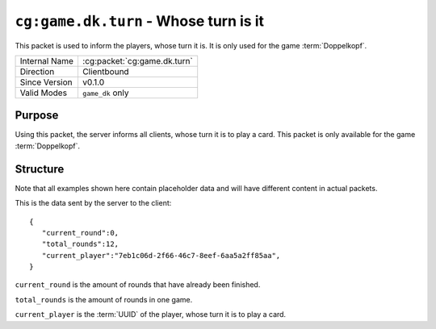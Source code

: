 
``cg:game.dk.turn`` - Whose turn is it
======================================

.. cg:packet:: cg:game.dk.turn

This packet is used to inform the players, whose turn it is. It is only used for the game
:term:`Doppelkopf`\ .

+-----------------------+--------------------------------------------+
|Internal Name          |:cg:packet:`cg:game.dk.turn`                |
+-----------------------+--------------------------------------------+
|Direction              |Clientbound                                 |
+-----------------------+--------------------------------------------+
|Since Version          |v0.1.0                                      |
+-----------------------+--------------------------------------------+
|Valid Modes            |``game_dk`` only                            |
+-----------------------+--------------------------------------------+

Purpose
-------

Using this packet, the server informs all clients, whose turn it is to play a card. This
packet is only available for the game :term:`Doppelkopf`\ .

Structure
---------

Note that all examples shown here contain placeholder data and will have different content in actual packets.

This is the data sent by the server to the client: ::

   {
      "current_round":0,
      "total_rounds":12,
      "current_player":"7eb1c06d-2f66-46c7-8eef-6aa5a2ff85aa",
   }

``current_round`` is the amount of rounds that have already been finished.

``total_rounds`` is the amount of rounds in one game.

``current_player`` is the :term:`UUID` of the player, whose turn it is to play a card.